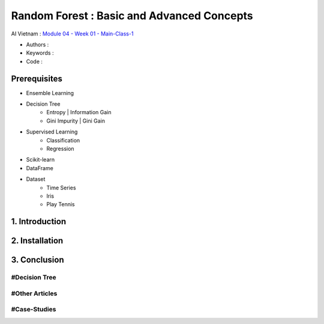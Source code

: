 .. AIO2025-Share-Value-Together 
.. AIO25-HANDS-ON
.. AIVN-Tutorials
.. Random Forest

Random Forest : Basic and Advanced Concepts
+++++++++++++++++++++++++++++++++++++++++++
AI Vietnam : `Module 04 - Week 01 - Main-Class-1 <https://lms.aivietnam.edu.vn/api/files/68318401519c0e157fb514c6/Documents%2F2025-8%2FM04W01%20-%20Random%20Forest%2FAIO2025_Random%20Forest.pdf>`_

- Authors :  
- Keywords : 
- Code : 

Prerequisites
~~~~~~~~~~~~~
- Ensemble Learning  
- Decision Tree
    + Entropy | Information Gain
    + Gini Impurity | Gini Gain
- Supervised Learning
    + Classification
    + Regression
- Scikit-learn
- DataFrame
- Dataset
    + Time Series
    + Iris
    + Play Tennis

1. Introduction
~~~~~~~~~~~~~~~

2. Installation
~~~~~~~~~~~~~~~

3. Conclusion
~~~~~~~~~~~~~

#Decision Tree
^^^^^^^^^^^^^^

#Other Articles
^^^^^^^^^^^^^^^

#Case-Studies
^^^^^^^^^^^^^